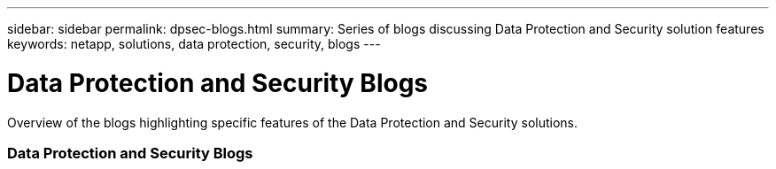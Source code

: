 ---
sidebar: sidebar
permalink: dpsec-blogs.html
summary: Series of blogs discussing Data Protection and Security solution features
keywords: netapp, solutions, data protection, security, blogs
---

= Data Protection and Security Blogs
:hardbreaks:
:nofooter:
:icons: font
:linkattrs:
:table-stripes: odd
:imagesdir: ./media/

[.lead]
Overview of the blogs highlighting specific features of the Data Protection and Security solutions.

=== Data Protection and Security Blogs
